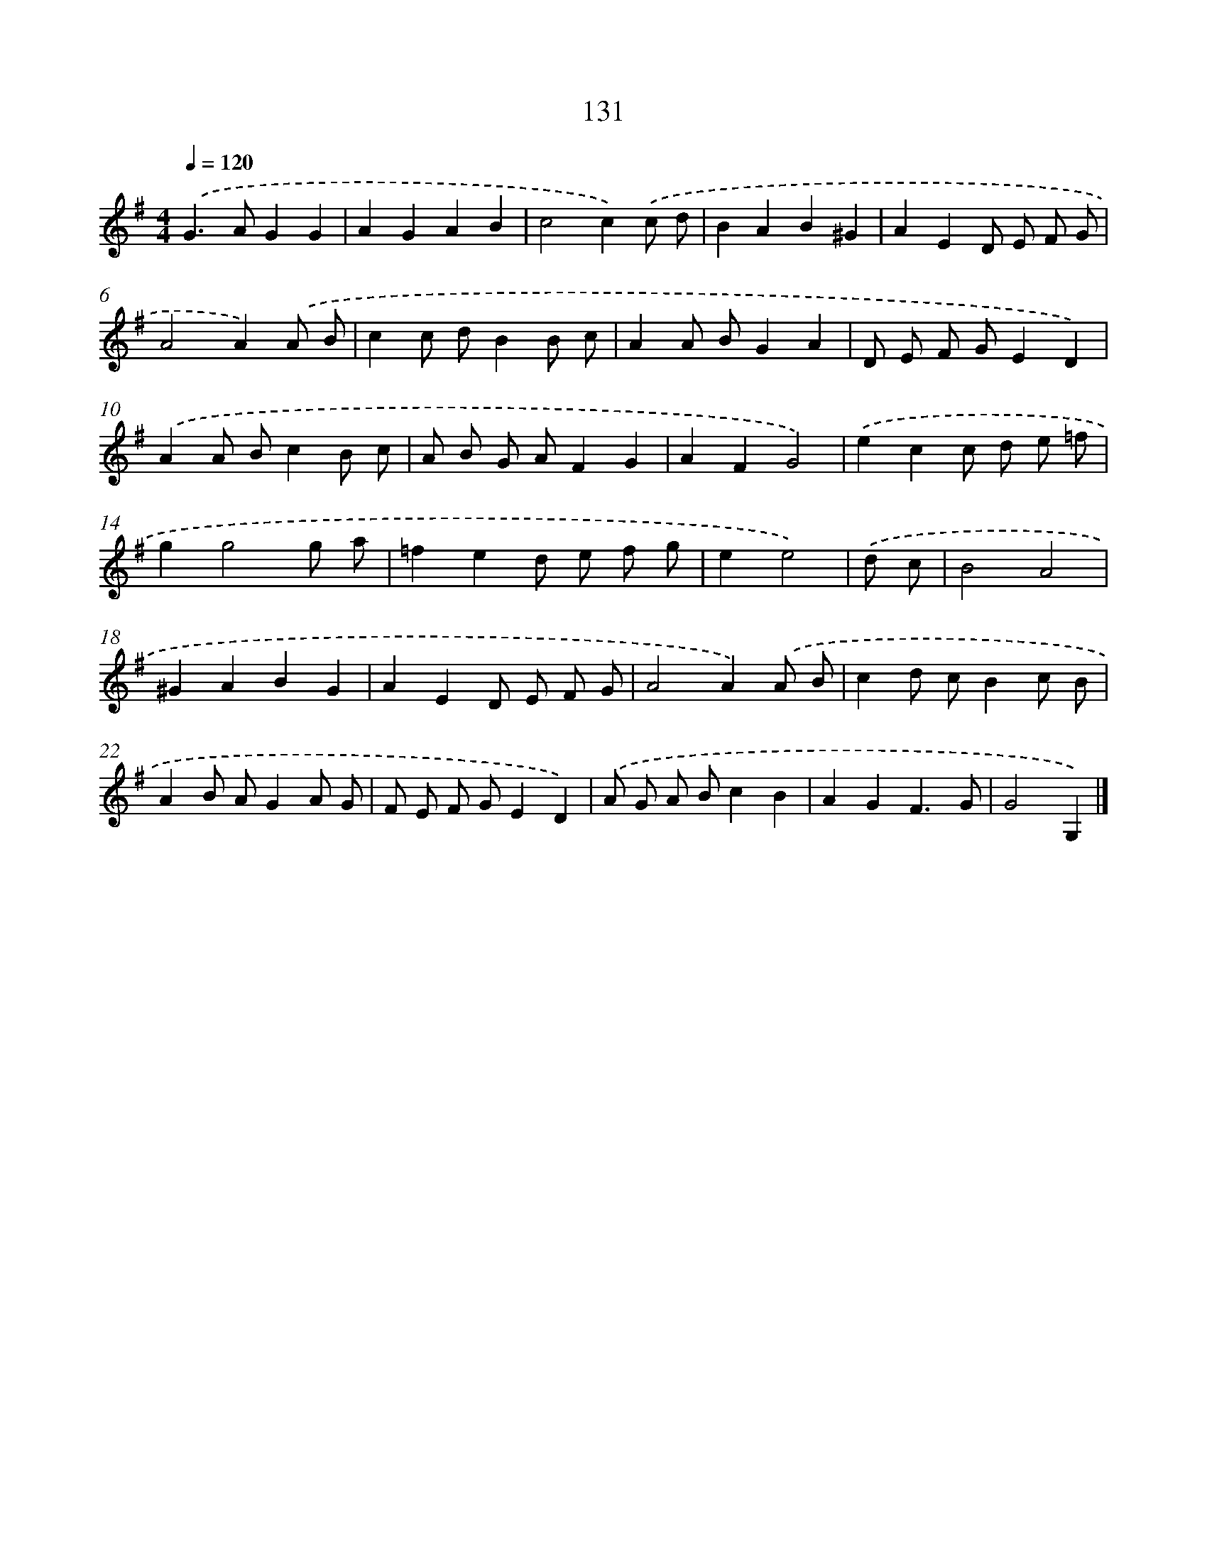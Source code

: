 X: 7817
T: 131
%%abc-version 2.0
%%abcx-abcm2ps-target-version 5.9.1 (29 Sep 2008)
%%abc-creator hum2abc beta
%%abcx-conversion-date 2018/11/01 14:36:41
%%humdrum-veritas 791606468
%%humdrum-veritas-data 656122909
%%continueall 1
%%barnumbers 0
L: 1/8
M: 4/4
Q: 1/4=120
K: G clef=treble
.('G2>A2G2G2 |
A2G2A2B2 |
c4c2).('c d |
B2A2B2^G2 |
A2E2D E F G |
A4A2).('A B |
c2c dB2B c |
A2A BG2A2 |
D E F GE2D2) |
.('A2A Bc2B c |
A B G AF2G2 |
A2F2G4) |
.('e2c2c d e =f |
g2g4g a |
=f2e2d e f g |
e2e4) |
.('d c [I:setbarnb 17]|
B4A4 |
^G2A2B2G2 |
A2E2D E F G |
A4A2).('A B |
c2d cB2c B |
A2B AG2A G |
F E F GE2D2) |
.('A G A Bc2B2 |
A2G2F3G |
G4G,2) |]
